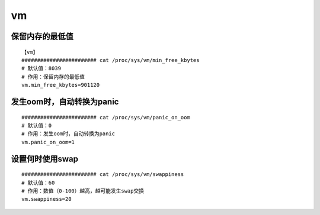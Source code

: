 vm
#####


保留内存的最低值
====================

::

    【vm】
    ######################## cat /proc/sys/vm/min_free_kbytes
    # 默认值：8039
    # 作用：保留内存的最低值
    vm.min_free_kbytes=901120

发生oom时，自动转换为panic
================================

::

    ######################## cat /proc/sys/vm/panic_on_oom
    # 默认值：0
    # 作用：发生oom时，自动转换为panic
    vm.panic_on_oom=1

设置何时使用swap
=====================

::

    ######################## cat /proc/sys/vm/swappiness
    # 默认值：60
    # 作用：数值（0-100）越高，越可能发生swap交换
    vm.swappiness=20
